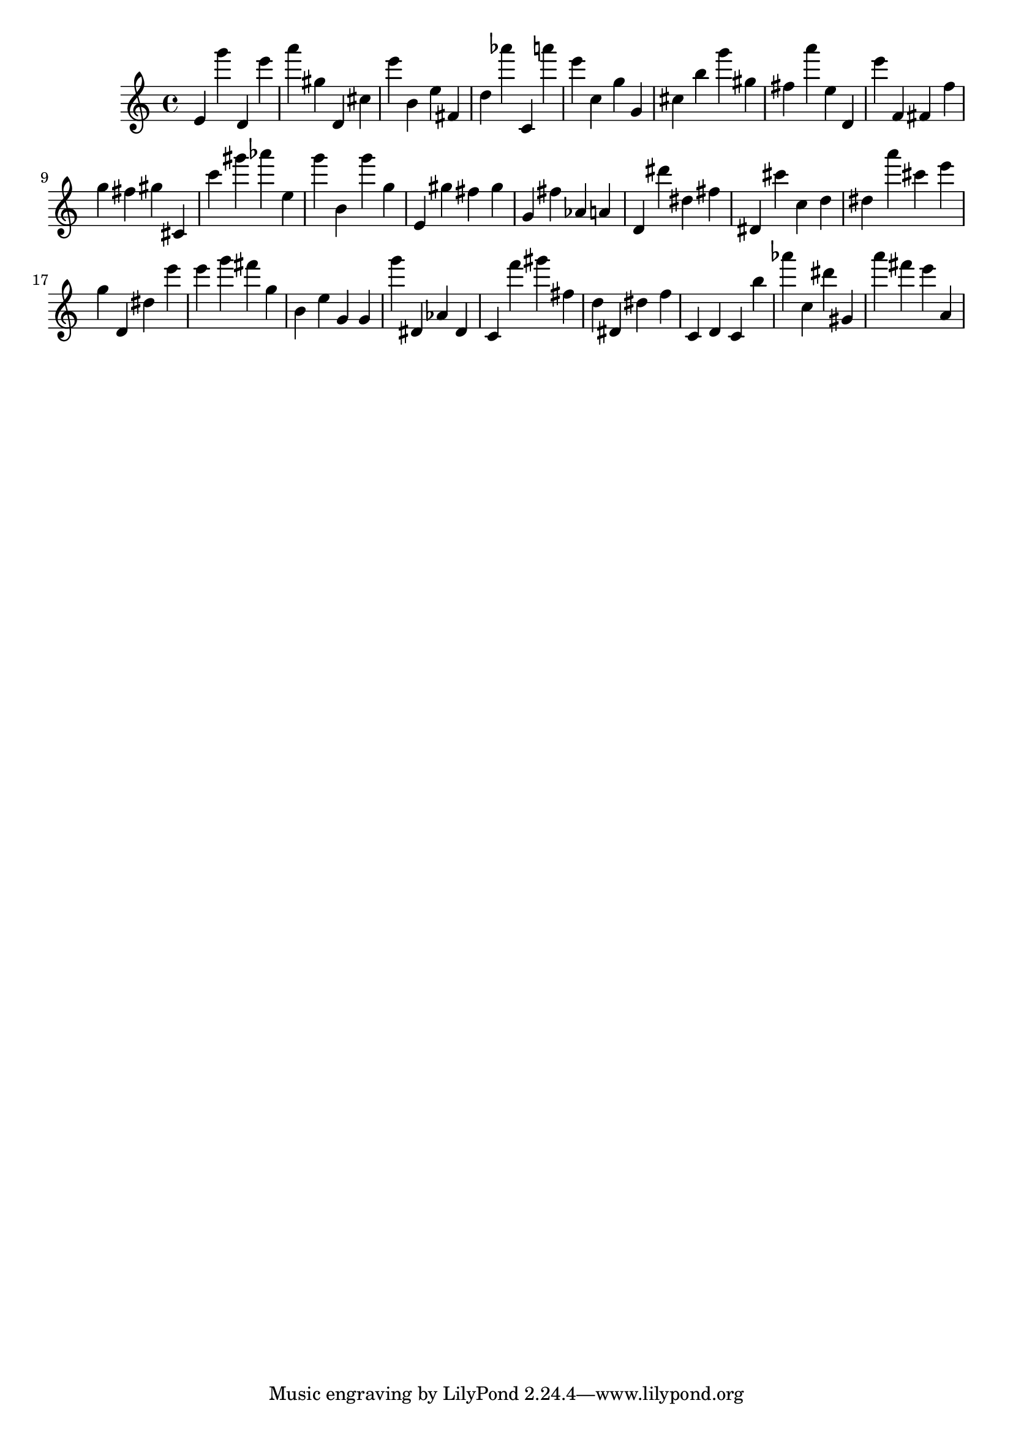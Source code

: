 \version "2.18.2"
\score {

{
\clef treble
e' g''' d' e''' a''' gis'' d' cis'' e''' b' e'' fis' d'' as''' c' a''' e''' c'' g'' g' cis'' b'' g''' gis'' fis'' a''' e'' d' e''' f' fis' f'' g'' fis'' gis'' cis' c''' gis''' as''' e'' g''' b' g''' g'' e' gis'' fis'' gis'' g' fis'' as' a' d' dis''' dis'' fis'' dis' cis''' c'' d'' dis'' a''' cis''' e''' g'' d' dis'' e''' e''' g''' fis''' g'' b' e'' g' g' g''' dis' as' dis' c' f''' gis''' fis'' d'' dis' dis'' f'' c' d' c' b'' as''' c'' dis''' gis' a''' fis''' e''' a' 
}

 \midi { }
 \layout { }
}